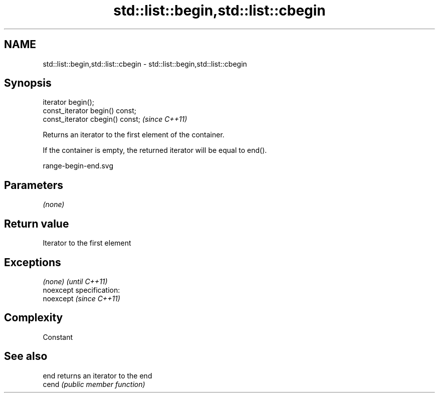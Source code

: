 .TH std::list::begin,std::list::cbegin 3 "Nov 25 2015" "2.0 | http://cppreference.com" "C++ Standard Libary"
.SH NAME
std::list::begin,std::list::cbegin \- std::list::begin,std::list::cbegin

.SH Synopsis
   iterator begin();
   const_iterator begin() const;
   const_iterator cbegin() const;  \fI(since C++11)\fP

   Returns an iterator to the first element of the container.

   If the container is empty, the returned iterator will be equal to end().

   range-begin-end.svg

.SH Parameters

   \fI(none)\fP

.SH Return value

   Iterator to the first element

.SH Exceptions

   \fI(none)\fP                    \fI(until C++11)\fP
   noexcept specification:  
   noexcept                  \fI(since C++11)\fP
     

.SH Complexity

   Constant

.SH See also

   end  returns an iterator to the end
   cend \fI(public member function)\fP 
